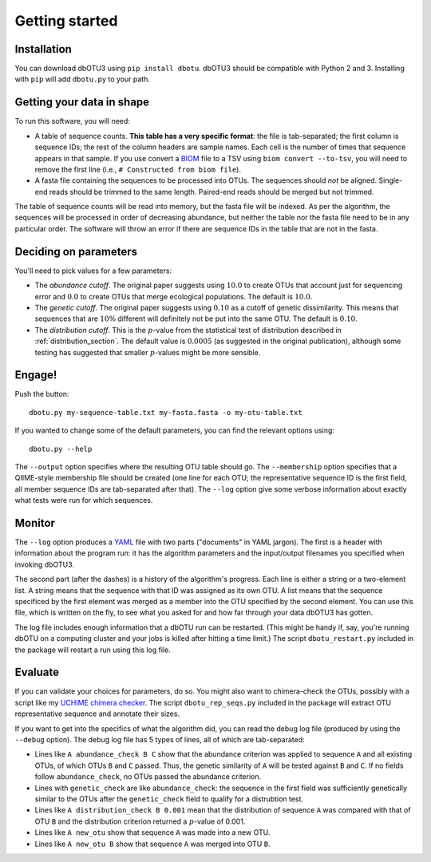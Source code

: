 ===============
Getting started
===============

Installation
============

You can download dbOTU3 using ``pip install dbotu``. dbOTU3 should be compatible
with Python 2 and 3. Installing with ``pip`` will add ``dbotu.py`` to your path.

Getting your data in shape
==========================

To run this software, you will need:

- A table of sequence counts. **This table has a very specific format**: the
  file is tab-separated; the first column is sequence IDs; the rest of the
  column headers are sample names. Each cell is the number of times that
  sequence appears in that sample. If you use convert a BIOM_ file to a TSV
  using ``biom convert --to-tsv``, you will need to remove the first line
  (i.e., ``# Constructed from biom file``).
- A fasta file containing the sequences to be processed into OTUs. The
  sequences should *not* be aligned. Single-end reads should be trimmed to
  the same length. Paired-end reads should be merged but not trimmed.

.. _BIOM: http://biom-format.org/

The table of sequence counts will be read into memory, but the fasta file
will be indexed. As per the algorithm, the sequences will be processed in
order of decreasing abundance, but neither the table nor the fasta file need
to be in any particular order. The software will throw an error if there are
sequence IDs in the table that are not in the fasta.

Deciding on parameters
======================

You'll need to pick values for a few parameters:

- The *abundance cutoff*. The original paper suggests using :math:`10.0` to create OTUs
  that account just for sequencing error and :math:`0.0` to create OTUs that merge
  ecological populations. The default is :math:`10.0`.
- The *genetic cutoff*. The original paper suggests using :math:`0.10` as a cutoff
  of genetic dissimilarity. This means that sequences that are :math:`10\%` different
  will definitely not be put into the same OTU. The default is :math:`0.10`.
- The *distribution cutoff*. This is the :math:`p`-value from the statistical
  test of distribution described in :ref:`distribution_section`. The default
  value is :math:`0.0005` (as suggested in the original publication), although some
  testing has suggested that smaller :math:`p`-values might be more sensible.

Engage!
=======

Push the button::

    dbotu.py my-sequence-table.txt my-fasta.fasta -o my-otu-table.txt

If you wanted to change some of the default parameters, you can find the
relevant options using::

    dbotu.py --help

The ``--output`` option specifies where the resulting OTU table should go. The
``--membership`` option specifies that a QIIME-style membership file should be
created (one line for each OTU; the representative sequence ID is the first
field, all member sequence IDs are tab-separated after that). The ``--log``
option give some verbose information about exactly what tests were run for
which sequences.

Monitor
=======

The ``--log`` option produces a YAML_ file with two parts ("documents" in YAML
jargon). The first is a header with information about the program run: it has
the algorithm parameters and the input/output filenames you specified when
invoking dbOTU3.

.. _YAML: http://www.yaml.org/

The second part (after the dashes) is a history of the algorithm's progress.
Each line is either a string or a two-element list. A string means that the
sequence with that ID was assigned as its own OTU. A list means that the sequence
specificed by the first element was merged as a member into the OTU specified
by the second element.  You can use this file, which is written on the fly,
to see what you asked for and how far through your data dbOTU3 has gotten.

The log file includes enough information that a dbOTU run can be restarted.
(This might be handy if, say, you're running dbOTU on a computing cluster and
your jobs is killed after hitting a time limit.) The script
``dbotu_restart.py`` included in the package will restart a run using this log
file.

Evaluate
========

If you can validate your choices for parameters, do so. You might also want to
chimera-check the OTUs, possibly with a script like my `UCHIME chimera checker
<https://github.com/swo/uchime-chimera-check>`_. The script
``dbotu_rep_seqs.py`` included in the package will extract OTU representative
sequence and annotate their sizes.

If you want to get into the specifics of what the algorithm did, you can read
the debug log file (produced by using the ``--debug`` option). The debug log
file has 5 types of lines, all of which are tab-separated:

- Lines like ``A abundance_check B C`` show that the abundance criterion was
  applied to sequence ``A`` and all existing OTUs, of which OTUs ``B`` and
  ``C`` passed. Thus, the genetic similarity of ``A`` will be tested against
  ``B`` and ``C``. If no fields follow ``abundance_check``, no OTUs passed the
  abundance criterion.
- Lines with ``genetic_check`` are like ``abundance_check``: the sequence in
  the first field was sufficiently genetically similar to the OTUs after the
  ``genetic_check`` field to qualify for a distrubtion test.
- Lines like ``A distribution_check B 0.001`` mean that the distribution of
  sequence ``A`` was compared with that of OTU ``B`` and the distribution
  criterion returned a :math:`p`-value of 0.001.
- Lines like ``A new_otu`` show that sequence ``A`` was made into a new OTU.
- Lines like ``A new_otu B`` show that sequence ``A`` was merged into OTU ``B``.
